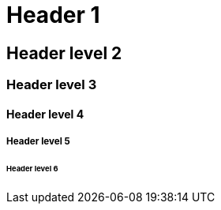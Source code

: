 = Header 1

== Header level 2

=== Header level 3

==== Header level 4

===== Header level 5

====== Header level 6
